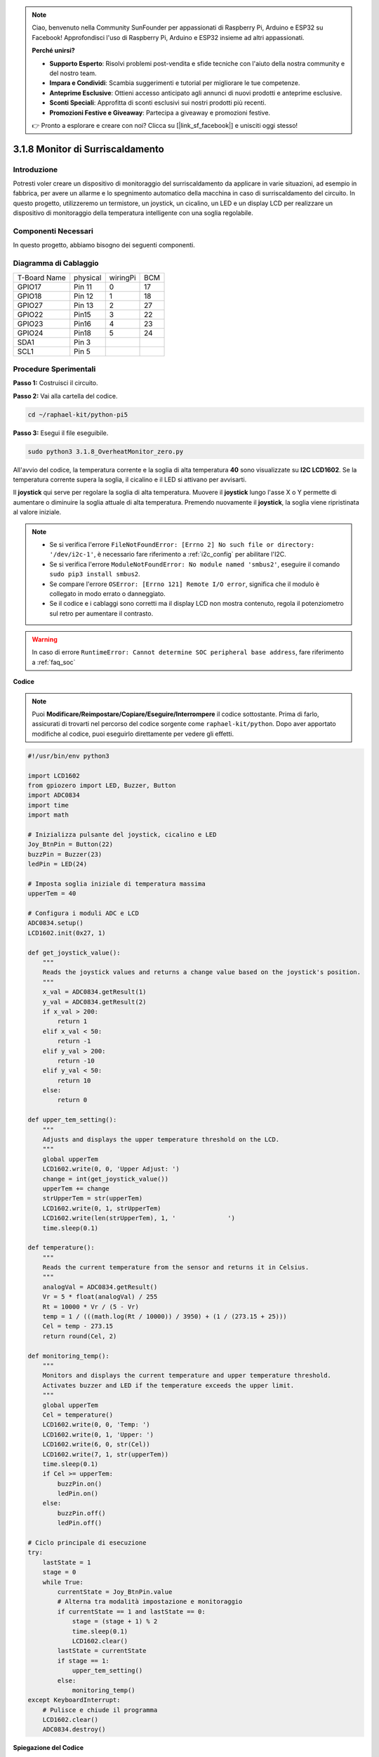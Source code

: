 .. note::

    Ciao, benvenuto nella Community SunFounder per appassionati di Raspberry Pi, Arduino e ESP32 su Facebook! Approfondisci l'uso di Raspberry Pi, Arduino e ESP32 insieme ad altri appassionati.

    **Perché unirsi?**

    - **Supporto Esperto**: Risolvi problemi post-vendita e sfide tecniche con l'aiuto della nostra community e del nostro team.
    - **Impara e Condividi**: Scambia suggerimenti e tutorial per migliorare le tue competenze.
    - **Anteprime Esclusive**: Ottieni accesso anticipato agli annunci di nuovi prodotti e anteprime esclusive.
    - **Sconti Speciali**: Approfitta di sconti esclusivi sui nostri prodotti più recenti.
    - **Promozioni Festive e Giveaway**: Partecipa a giveaway e promozioni festive.

    👉 Pronto a esplorare e creare con noi? Clicca su [|link_sf_facebook|] e unisciti oggi stesso!

.. _3.1.8_py_pi5_monitor:

3.1.8 Monitor di Surriscaldamento
====================================

Introduzione
---------------------

Potresti voler creare un dispositivo di monitoraggio del surriscaldamento 
da applicare in varie situazioni, ad esempio in fabbrica, per avere un allarme 
e lo spegnimento automatico della macchina in caso di surriscaldamento del 
circuito. In questo progetto, utilizzeremo un termistore, un joystick, un 
cicalino, un LED e un display LCD per realizzare un dispositivo di monitoraggio 
della temperatura intelligente con una soglia regolabile.

Componenti Necessari
------------------------------

In questo progetto, abbiamo bisogno dei seguenti componenti.

.. image:: ../python_pi5/img/4.1.13_overheat_monitor_list.png
    :width: 800
    :align: center

.. È sicuramente conveniente acquistare un kit completo, ecco il link: 

.. .. list-table::
..     :widths: 20 20 20
..     :header-rows: 1

..     *   - Nome	
..         - ELEMENTI IN QUESTO KIT
..         - LINK
..     *   - Kit Raphael
..         - 337
..         - |link_Raphael_kit|

.. Puoi anche acquistare i componenti separatamente dai link seguenti.

.. .. list-table::
..     :widths: 30 20
..     :header-rows: 1

..     *   - INTRODUZIONE AI COMPONENTI
..         - LINK PER L'ACQUISTO

..     *   - :ref:`gpio_extension_board`
..         - |link_gpio_board_buy|
..     *   - :ref:`breadboard`
..         - |link_breadboard_buy|
..     *   - :ref:`wires`
..         - |link_wires_buy|
..     *   - :ref:`resistor`
..         - |link_resistor_buy|
..     *   - :ref:`led`
..         - |link_led_buy|
..     *   - :ref:`joystick`
..         - \-
..     *   - :ref:`adc0834`
..         - \-
..     *   - :ref:`transistor`
..         - |link_transistor_buy|
..     *   - :ref:`i2c_lcd1602`
..         - |link_i2clcd1602_buy|
..     *   - :ref:`thermistor`
..         - |link_thermistor_buy|
..     *   - :ref:`buzzer`
..         - \-

Diagramma di Cablaggio
--------------------------

============ ======== ======== ===
T-Board Name physical wiringPi BCM
GPIO17       Pin 11   0        17
GPIO18       Pin 12   1        18
GPIO27       Pin 13   2        27
GPIO22       Pin15    3        22
GPIO23       Pin16    4        23
GPIO24       Pin18    5        24
SDA1         Pin 3             
SCL1         Pin 5             
============ ======== ======== ===

.. image:: ../python_pi5/img/4.1.13_overheat_monitor_schematic.png
   :align: center

Procedure Sperimentali
-----------------------------

**Passo 1:** Costruisci il circuito.

.. image:: ../python_pi5/img/4.1.13_overheat_monitor_circuit.png

**Passo 2:** Vai alla cartella del codice.

.. raw:: html

   <run></run>

.. code-block:: 

    cd ~/raphael-kit/python-pi5

**Passo 3:** Esegui il file eseguibile.

.. raw:: html

   <run></run>

.. code-block:: 

    sudo python3 3.1.8_OverheatMonitor_zero.py

All'avvio del codice, la temperatura corrente e la soglia di alta temperatura 
**40** sono visualizzate su **I2C LCD1602**. Se la temperatura corrente supera 
la soglia, il cicalino e il LED si attivano per avvisarti.

Il **joystick** qui serve per regolare la soglia di alta temperatura. Muovere 
il **joystick** lungo l'asse X o Y permette di aumentare o diminuire la soglia 
attuale di alta temperatura. Premendo nuovamente il **joystick**, la soglia viene 
ripristinata al valore iniziale.

.. note::

    * Se si verifica l'errore ``FileNotFoundError: [Errno 2] No such file or directory: '/dev/i2c-1'``, è necessario fare riferimento a :ref:`i2c_config` per abilitare l'I2C.
    * Se si verifica l'errore ``ModuleNotFoundError: No module named 'smbus2'``, eseguire il comando ``sudo pip3 install smbus2``.
    * Se compare l'errore ``OSError: [Errno 121] Remote I/O error``, significa che il modulo è collegato in modo errato o danneggiato.
    * Se il codice e i cablaggi sono corretti ma il display LCD non mostra contenuto, regola il potenziometro sul retro per aumentare il contrasto.

.. warning::

    In caso di errore ``RuntimeError: Cannot determine SOC peripheral base address``, fare riferimento a :ref:`faq_soc`

**Codice**

.. note::
    Puoi **Modificare/Reimpostare/Copiare/Eseguire/Interrompere** il codice sottostante. Prima di farlo, assicurati di trovarti nel percorso del codice sorgente come ``raphael-kit/python``. Dopo aver apportato modifiche al codice, puoi eseguirlo direttamente per vedere gli effetti.

.. raw:: html

    <run></run>

.. code-block:: python

   #!/usr/bin/env python3

   import LCD1602
   from gpiozero import LED, Buzzer, Button
   import ADC0834
   import time
   import math

   # Inizializza pulsante del joystick, cicalino e LED
   Joy_BtnPin = Button(22)
   buzzPin = Buzzer(23)
   ledPin = LED(24)

   # Imposta soglia iniziale di temperatura massima
   upperTem = 40

   # Configura i moduli ADC e LCD
   ADC0834.setup()
   LCD1602.init(0x27, 1)

   def get_joystick_value():
       """
       Reads the joystick values and returns a change value based on the joystick's position.
       """
       x_val = ADC0834.getResult(1)
       y_val = ADC0834.getResult(2)
       if x_val > 200:
           return 1
       elif x_val < 50:
           return -1
       elif y_val > 200:
           return -10
       elif y_val < 50:
           return 10
       else:
           return 0

   def upper_tem_setting():
       """
       Adjusts and displays the upper temperature threshold on the LCD.
       """
       global upperTem
       LCD1602.write(0, 0, 'Upper Adjust: ')
       change = int(get_joystick_value())
       upperTem += change
       strUpperTem = str(upperTem)
       LCD1602.write(0, 1, strUpperTem)
       LCD1602.write(len(strUpperTem), 1, '              ')
       time.sleep(0.1)

   def temperature():
       """
       Reads the current temperature from the sensor and returns it in Celsius.
       """
       analogVal = ADC0834.getResult()
       Vr = 5 * float(analogVal) / 255
       Rt = 10000 * Vr / (5 - Vr)
       temp = 1 / (((math.log(Rt / 10000)) / 3950) + (1 / (273.15 + 25)))
       Cel = temp - 273.15
       return round(Cel, 2)

   def monitoring_temp():
       """
       Monitors and displays the current temperature and upper temperature threshold. 
       Activates buzzer and LED if the temperature exceeds the upper limit.
       """
       global upperTem
       Cel = temperature()
       LCD1602.write(0, 0, 'Temp: ')
       LCD1602.write(0, 1, 'Upper: ')
       LCD1602.write(6, 0, str(Cel))
       LCD1602.write(7, 1, str(upperTem))
       time.sleep(0.1)
       if Cel >= upperTem:
           buzzPin.on()
           ledPin.on()
       else:
           buzzPin.off()
           ledPin.off()

   # Ciclo principale di esecuzione
   try:
       lastState = 1
       stage = 0
       while True:
           currentState = Joy_BtnPin.value
           # Alterna tra modalità impostazione e monitoraggio
           if currentState == 1 and lastState == 0:
               stage = (stage + 1) % 2
               time.sleep(0.1)
               LCD1602.clear()
           lastState = currentState
           if stage == 1:
               upper_tem_setting()
           else:
               monitoring_temp()
   except KeyboardInterrupt:
       # Pulisce e chiude il programma
       LCD1602.clear()
       ADC0834.destroy()


**Spiegazione del Codice**

#. Questa sezione importa le librerie necessarie per il progetto. ``LCD1602`` è utilizzata per il display LCD, ``gpiozero`` fornisce classi per controllare LED, cicalino e pulsante, ``ADC0834`` serve per la conversione analogico-digitale, mentre ``time`` e ``math`` sono librerie standard di Python per funzioni di gestione del tempo e operazioni matematiche.

   .. code-block:: python

       #!/usr/bin/env python3

       import LCD1602
       from gpiozero import LED, Buzzer, Button
       import ADC0834
       import time
       import math

#. Qui vengono inizializzati il pulsante del joystick, il cicalino e il LED. ``Button(22)`` crea un oggetto pulsante collegato al pin GPIO 22. ``Buzzer(23)`` e ``LED(24)`` inizializzano rispettivamente il cicalino e il LED ai pin GPIO 23 e 24.

   .. code-block:: python

       # Inizializza il pulsante del joystick, il cicalino e il LED
       Joy_BtnPin = Button(22)
       buzzPin = Buzzer(23)
       ledPin = LED(24)

#. Imposta il limite iniziale di temperatura massima e inizializza i moduli ADC e LCD. Il display LCD è inizializzato con un indirizzo (``0x27``) e una modalità (``1``).

   .. code-block:: python

       # Imposta soglia di temperatura massima iniziale
       upperTem = 40

       # Configura i moduli ADC e LCD
       ADC0834.setup()
       LCD1602.init(0x27, 1)

#. Questa funzione legge i valori del joystick tramite ADC0834 e restituisce una variazione basata sulla posizione del joystick, che sarà utilizzata per regolare la soglia della temperatura.

   .. code-block:: python

       def get_joystick_value():
           """
           Reads the joystick values and returns a change value based on the joystick's position.
           """
           x_val = ADC0834.getResult(1)
           y_val = ADC0834.getResult(2)
           if x_val > 200:
               return 1
           elif x_val < 50:
               return -1
           elif y_val > 200:
               return -10
           elif y_val < 50:
               return 10
           else:
               return 0

#. Regola la soglia della temperatura massima utilizzando l'input del joystick. Il nuovo limite viene visualizzato sull'LCD.

   .. code-block:: python

       def upper_tem_setting():
           """
           Adjusts and displays the upper temperature threshold on the LCD.
           """
           global upperTem
           LCD1602.write(0, 0, 'Upper Adjust: ')
           change = int(get_joystick_value())
           upperTem += change
           strUpperTem = str(upperTem)
           LCD1602.write(0, 1, strUpperTem)
           LCD1602.write(len(strUpperTem), 1, '              ')
           time.sleep(0.1)

#. Legge la temperatura attuale dal sensore tramite ADC0834 e la converte in gradi Celsius.

   .. code-block:: python

       def temperature():
           """
           Reads the current temperature from the sensor and returns it in Celsius.
           """
           analogVal = ADC0834.getResult()
           Vr = 5 * float(analogVal) / 255
           Rt = 10000 * Vr / (5 - Vr)
           temp = 1 / (((math.log(Rt / 10000)) / 3950) + (1 / (273.15 + 25)))
           Cel = temp - 273.15
           return round(Cel, 2)

#. Monitora e visualizza la temperatura attuale e il limite massimo. Se la temperatura supera il limite impostato, attiva il cicalino e il LED.

   .. code-block:: python

       def monitoring_temp():
           """
           Monitors and displays the current temperature and upper temperature threshold. 
           Activates buzzer and LED if the temperature exceeds the upper limit.
           """
           global upperTem
           Cel = temperature()
           LCD1602.write(0, 0, 'Temp: ')
           LCD1602.write(0, 1, 'Upper: ')
           LCD1602.write(6, 0, str(Cel))
           LCD1602.write(7, 1, str(upperTem))
           time.sleep(0.1)
           if Cel >= upperTem:
               buzzPin.on()
               ledPin.on()
           else:
               buzzPin.off()
               ledPin.off()

#. Il ciclo principale di esecuzione alterna tra le modalità di impostazione e monitoraggio in base alla pressione del pulsante del joystick. Aggiorna continuamente o l'impostazione della temperatura o monitora la temperatura attuale.

   .. code-block:: python

       # Ciclo principale di esecuzione
       try:
           lastState = 1
           stage = 0
           while True:
               currentState = Joy_BtnPin.value
               # Alterna tra modalità impostazione e monitoraggio
               if currentState == 1 and lastState == 0:
                   stage = (stage + 1) % 2
                   time.sleep(0.1)
                   LCD1602.clear()
               lastState = currentState
               if stage == 1:
                   upper_tem_setting()
               else:
                   monitoring_temp()

#. Questa sezione assicura la corretta pulizia e il rilascio delle risorse quando il programma viene interrotto.

   .. code-block:: python

       except KeyboardInterrupt:
           # Pulisce e chiude il programma
           LCD1602.clear()
           ADC0834.destroy()